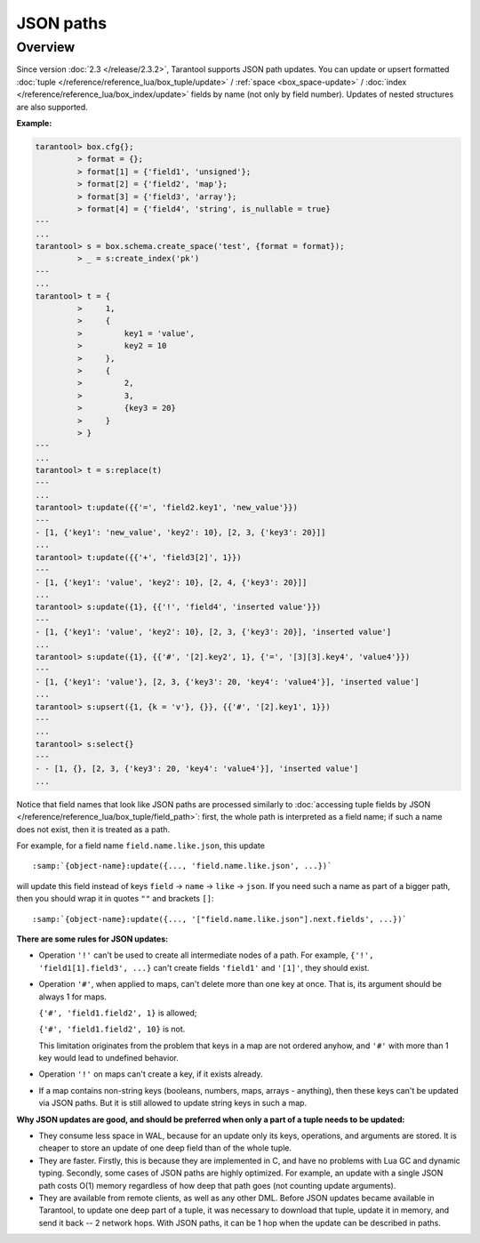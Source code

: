 .. _json_paths-module:

-------------------------------------------------------------------------------
                            JSON paths
-------------------------------------------------------------------------------

===============================================================================
                                   Overview
===============================================================================

Since version :doc:`2.3 </release/2.3.2>`, Tarantool supports JSON path updates.
You can update or upsert formatted :doc:`tuple </reference/reference_lua/box_tuple/update>` /
:ref:`space <box_space-update>` /
:doc:`index </reference/reference_lua/box_index/update>`
fields by name (not only by field number). Updates of nested structures are also supported.

**Example:**

.. code-block:: tarantoolsession

        tarantool> box.cfg{};
                 > format = {};
                 > format[1] = {'field1', 'unsigned'};
                 > format[2] = {'field2', 'map'};
                 > format[3] = {'field3', 'array'};
                 > format[4] = {'field4', 'string', is_nullable = true}
        ---
        ...
        tarantool> s = box.schema.create_space('test', {format = format});
                 > _ = s:create_index('pk')
        ---
        ...
        tarantool> t = {
                 >     1,
                 >     {
                 >         key1 = 'value',
                 >         key2 = 10
                 >     },
                 >     {
                 >         2,
                 >         3,
                 >         {key3 = 20}
                 >     }
                 > }
        ---
        ...
        tarantool> t = s:replace(t)
        ---
        ...
        tarantool> t:update({{'=', 'field2.key1', 'new_value'}})
        ---
        - [1, {'key1': 'new_value', 'key2': 10}, [2, 3, {'key3': 20}]]
        ...
        tarantool> t:update({{'+', 'field3[2]', 1}})
        ---
        - [1, {'key1': 'value', 'key2': 10}, [2, 4, {'key3': 20}]]
        ...
        tarantool> s:update({1}, {{'!', 'field4', 'inserted value'}})
        ---
        - [1, {'key1': 'value', 'key2': 10}, [2, 3, {'key3': 20}], 'inserted value']
        ...
        tarantool> s:update({1}, {{'#', '[2].key2', 1}, {'=', '[3][3].key4', 'value4'}})
        ---
        - [1, {'key1': 'value'}, [2, 3, {'key3': 20, 'key4': 'value4'}], 'inserted value']
        ...
        tarantool> s:upsert({1, {k = 'v'}, {}}, {{'#', '[2].key1', 1}})
        ---
        ...
        tarantool> s:select{}
        ---
        - - [1, {}, [2, 3, {'key3': 20, 'key4': 'value4'}], 'inserted value']
        ...

Notice that field names that look like JSON paths are processed similarly to
:doc:`accessing tuple fields by JSON </reference/reference_lua/box_tuple/field_path>`:
first, the whole path is interpreted as a field name; if such a name does not exist,
then it is treated as a path.

For example, for a field name ``field.name.like.json``, this update

.. cssclass:: highlight
.. parsed-literal::

    :samp:`{object-name}:update({..., 'field.name.like.json', ...})`

will update this field instead of keys ``field`` -> ``name`` ->
``like`` -> ``json``. If you need such a name as part of a bigger
path, then you should wrap it in quotes ``""`` and brackets ``[]``:

.. cssclass:: highlight
.. parsed-literal::

    :samp:`{object-name}:update({..., '["field.name.like.json"].next.fields', ...})`

**There are some rules for JSON updates:**

* Operation ``'!'`` can't be used to create all intermediate nodes of
  a path. For example, ``{'!', 'field1[1].field3', ...}`` can't
  create fields ``'field1'`` and ``'[1]'``, they should exist.

* Operation ``'#'``, when applied to maps, can't delete more than one
  key at once. That is, its argument should be always 1 for maps.

  ``{'#', 'field1.field2', 1}`` is allowed;

  ``{'#', 'field1.field2', 10}`` is not.

  This limitation originates from the problem that keys in a map
  are not ordered anyhow, and ``'#'`` with more than 1 key would lead
  to undefined behavior.

* Operation ``'!'`` on maps can't create a key, if it exists already.

* If a map contains non-string keys (booleans, numbers, maps,
  arrays - anything), then these keys can't be updated via JSON
  paths. But it is still allowed to update string keys in such a
  map.

**Why JSON updates are good, and should be preferred when only a part of a tuple
needs to be updated:**

* They consume less space in WAL, because for an update only its
  keys, operations, and arguments are stored. It is cheaper to
  store an update of one deep field than of the whole tuple.

* They are faster. Firstly, this is because they are implemented
  in C, and have no problems with Lua GC and dynamic typing.
  Secondly, some cases of JSON paths are highly optimized. For
  example, an update with a single JSON path costs O(1) memory
  regardless of how deep that path goes (not counting update
  arguments).

* They are available from remote clients, as well as any other DML. Before JSON
  updates became available in Tarantool, to update one deep part of a tuple, it
  was necessary to download that tuple, update it in memory, and send it back --
  2 network hops. With JSON paths, it can be 1 hop when the update can be described in paths.
